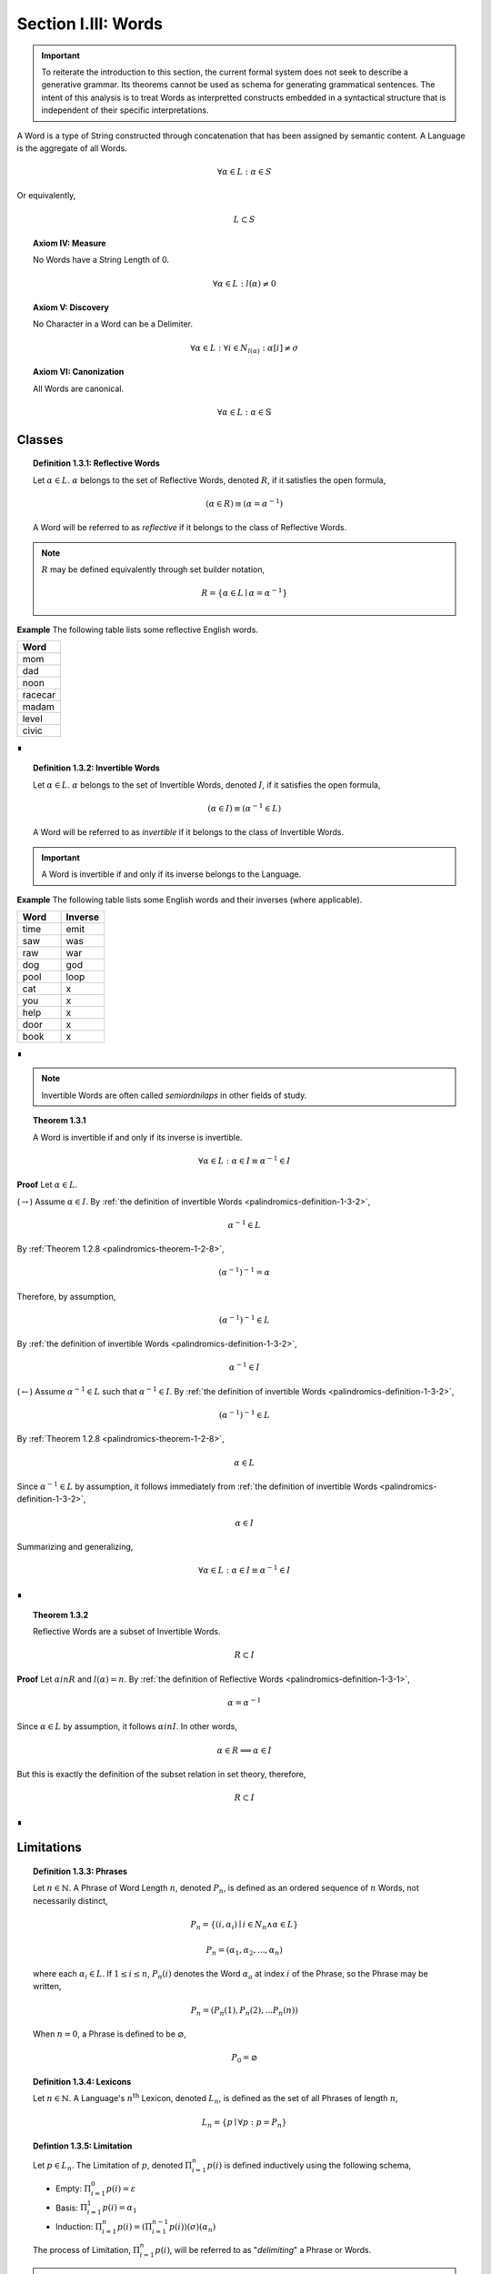.. _palindromics-section-i-iii:

Section I.III: Words
====================

.. important::

    To reiterate the introduction to this section, the current formal system does not seek to describe a generative grammar. Its theorems cannot be used as schema for generating grammatical sentences. The intent of this analysis is to treat Words as interpretted constructs embedded in a syntactical structure that is independent of their specific interpretations.

A Word is a type of String constructed through concatenation that has been assigned by semantic content. A Language is the aggregate of all Words.

.. math::

    \forall \alpha \in L: \alpha \in S

Or equivalently,

.. math::

    L \subset S

.. _palindromics-axiom-iv:

.. topic:: Axiom IV: Measure

    No Words have a String Length of 0.

    .. math::

        \forall \alpha \in L: l(\alpha) \neq 0

.. _palindromics-axiom-v:

.. topic:: Axiom V: Discovery

    No Character in a Word can be a Delimiter. 

    .. math::

       \forall \alpha \in L: \forall i \in N_{l(\alpha)}: \alpha[i] \neq \sigma

.. _palindromics-axiom-vi:

.. topic:: Axiom VI: Canonization

    All Words are canonical.

    .. math::

        \forall \alpha \in L: \alpha \in \mathbb{S}

.. _palindromics-word-classes:

Classes 
-------

.. _palindromics-definition-1-3-1:

.. topic:: Definition 1.3.1: Reflective Words

    Let :math:`\alpha \in L`. :math:`\alpha` belongs to the set of Reflective Words, denoted :math:`R`, if it satisfies the open formula,

    .. math::

        (\alpha \in R) \equiv (\alpha = {\alpha}^{-1})

    A Word will be referred to as *reflective* if it belongs to the class of Reflective Words.

.. note::

    :math:`R` may be defined equivalently through set builder notation,

    .. math::

        R = \{ \alpha \in L \mid \alpha = {\alpha}^{-1} \}

**Example** The following table lists some reflective English words.

.. list-table:: 
    :widths: 50
    :header-rows: 1
    
    * - Word
    * - mom
    * - dad
    * - noon
    * - racecar
    * - madam
    * - level
    * - civic

∎

.. _palindromics-definition-1-3-2:

.. topic:: Definition 1.3.2: Invertible Words

    Let :math:`\alpha \in L`. :math:`\alpha` belongs to the set of Invertible Words, denoted :math:`I`, if it satisfies the open formula,

    .. math::

        (\alpha \in I) \equiv ({\alpha}^{-1} \in L)

    A Word will be referred to as *invertible* if it belongs to the class of Invertible Words.

.. important::

    A Word is invertible if and only if its inverse belongs to the Language. 

**Example** The following table lists some English words and their inverses (where applicable).

.. list-table::
    :widths: 20 20
    :header-rows: 1

    * - Word
      - Inverse
    * - time
      - emit
    * - saw
      - was
    * - raw
      - war
    * - dog
      - god
    * - pool
      - loop
    * - cat
      - x
    * - you
      - x
    * - help
      - x
    * - door
      - x
    * - book
      - x

∎

.. note::

    Invertible Words are often called *semiordnilaps* in other fields of study.


.. _palindromics-theorem-1-3-1:

.. topic:: Theorem 1.3.1

    A Word is invertible if and only if its inverse is invertible.

    .. math::

        \forall \alpha \in L: \alpha \in I \equiv {\alpha}^{-1} \in I

**Proof** Let :math:`\alpha \in L`.

(:math:`\rightarrow`) Assume :math:`\alpha \in I`. By :ref:`the definition of invertible Words <palindromics-definition-1-3-2>`,

.. math::

    {\alpha}^{-1} \in L

By :ref:`Theorem 1.2.8 <palindromics-theorem-1-2-8>`,

.. math::

    ({\alpha}^{-1})^{-1} = \alpha

Therefore, by assumption,

.. math::

    ({\alpha}^{-1})^{-1} \in L

By :ref:`the definition of invertible Words <palindromics-definition-1-3-2>`,

.. math::

    {\alpha}^{-1} \in I

(:math:`\leftarrow`) Assume :math:`{\alpha}^{-1} \in L` such that :math:`{\alpha}^{-1} \in I`. By :ref:`the definition of invertible Words <palindromics-definition-1-3-2>`,

.. math::

    ({\alpha}^{-1})^{-1} \in L

By :ref:`Theorem 1.2.8 <palindromics-theorem-1-2-8>`,

.. math::

    \alpha \in L 

Since :math:`{\alpha}^{-1} \in L` by assumption, it follows immediately from :ref:`the definition of invertible Words <palindromics-definition-1-3-2>`,

.. math::

    \alpha \in I

Summarizing and generalizing,

.. math::

    \forall \alpha \in L: \alpha \in I \equiv {\alpha}^{-1} \in I

∎

.. _palindromics-theorem-1-3-2:

.. topic:: Theorem 1.3.2

    Reflective Words are a subset of Invertible Words.

    .. math::

        R \subset I

**Proof** Let :math:`\alpha in R` and :math:`l(\alpha) = n`. By :ref:`the definition of Reflective Words <palindromics-definition-1-3-1>`,

.. math::

    \alpha = \alpha^{-1}

Since :math:`\alpha \in L` by assumption, it follows :math:`\alpha in I`. In other words,

.. math::

    \alpha \in R \implies \alpha \in I

But this is exactly the definition of the subset relation in set theory, therefore,

.. math::

    R \subset I

∎

.. _palindromics-limitations:

Limitations
-----------

.. _palindromics-definition-1-3-3:

.. topic:: Definition 1.3.3: Phrases

    Let :math:`n \in \mathbb{N}`. A Phrase of Word Length :math:`n`, denoted :math:`P_n`, is defined as an ordered sequence of :math:`n` Words, not necessarily distinct,

    .. math::

        P_n = \{ (i, \alpha_i) \mid i \in N_n \land \alpha \in L \} 

    .. math::

        P_n = (\alpha_1, \alpha_2, ..., \alpha_n)

    where each :math:`\alpha_i \in L`. If :math:`1 \leq i \leq n`, :math:`P_n(i)` denotes the Word :math:`\alpha_a` at index :math:`i` of the Phrase, so the Phrase may be written,

    .. math::

        P_n = (P_n(1), P_n(2), ... P_n(n))

    When :math:`n = 0`, a Phrase is defined to be :math:`\varnothing`,

    .. math::

        P_0 = \varnothing

.. _palindromics-definition-1-3-4:

.. topic:: Definition 1.3.4: Lexicons

    Let :math:`n \in \mathbb{N}`. A Language's :math:`n^{\text{th}}` Lexicon, denoted :math:`L_n`, is defined as the set of all Phrases of length :math:`n`,

    .. math::

        L_n = \{ p \mid \forall p: p = P_n \}

.. _palindromics-definition-1-3-5:

.. topic:: Defintion 1.3.5: Limitation 
    
    Let :math:`p \in L_n`. The Limitation of :math:`p`, denoted :math:`\Pi_{i=1}^{n} p(i)` is defined inductively using the following schema,

    - Empty: :math:`\Pi_{i=1}^{0} p(i) = \varepsilon`
    - Basis: :math:`\Pi_{i=1}^{1} p(i) = \alpha_1`
    - Induction: :math:`\Pi_{i=1}^{n} p(i) = (\Pi_{i=1}^{n-1} p(i))(\sigma)(\alpha_n)`

    The process of Limitation, :math:`\Pi_{i=1}^{n} p(i)`, will be referred to as "*delimiting*" a Phrase or Words.

.. note::

    A :ref:`Limitation <palindromics-definition-1-3-5>`, though notationally complex, can be understood as shorthand for the iterated concatenation of words and Delimiters. is the presence of the Delimiter in the Induction clause. In other words, a Limitation inserts Delimiters inbetween each Word in the Lexicon over which the index is ranging.

**Example** Let :math:`L = L_english`. Consider calculating the Limitation of the following Phrase,

.. math::

    P_3 = (\text{mother}, \text{may}, \text{i})

Apply the Basis clause :ref:`Limitations <palindromics-definition-1-3-5>` ,

.. math::

    n = 1: \quad \Pi_{i=1}^{1} \alpha_i = \text{mother} 

The Limitation can then be built up recursively using the Induction clause,

.. math::

    n = 2: \quad \Pi_{i=1}^{2} \alpha_i = (\Pi_{i=1}^{1} \alpha_i)(\sigma)(\text{may})= (\text{mother})(\sigma\text{may}) = \text{mother}\sigma\text{may}
    
.. math::

    n = 3: \quad \Pi_{i=1}^{3} \alpha_i = (\Pi_{i=1}^{2} \alpha_i)(\sigma)(\text{i}) = (\text{mother}\sigma\text{may})(\sigma\text{i}) = \text{mother}\sigma\text{may}\sigma\text{i}

So the Limitation of the Phrase is shown to be,

.. math::

    \Pi_{i=1}^{3} \alpha_i = \text{mother may I} 

.. important::

    The result of a Limitation is a String. Since a Limitation is shorthand for alternating concatenation of Characters and Delimiters, the closure of Limitations over :math:`S` is guaranteed by the closure of concatenation over :math:`S`

∎

.. _palindromics-theorem-1-3-3:

.. topic:: Theorem 1.3.3

    All Limitations are unique within the Canon.

    .. math::

        \forall n \in \mathbb{N}: \forall p \in L_n: \exists! s \in \mathbb{S}: s = \Pi_{i=1}^{n} p(i)

**Proof** Let :math:`n \in \mathbb{N}` and :math:`p \in L_n` such that,

.. math::

    p = (\alpha_1, \alpha_2, ..., \alpha_n)

The proof will proceed by induction on :math:`n`.

:underline:`Basis`: Assume :math:`n = 1`. By Basis clause of :ref:`Limitations <palindromics-definition-1-3-5>`,

.. math::

    \Pi_{i=1}^{1} p(i) = \alpha_1

:underline:`Induction`: Assume for :math:`k \geq 1`, these exists a unique String :math:`s_k` such that,

.. math::

    s_k = \Pi_{i=1}^{k} p(i)

By Induction clause of :ref:`Limitations <palindromics-definition-1-3-5>`,

.. math::

    \Pi_{i=1}^{k+1} p(i) = (\Pi_{i=1}^{k} p(i))(\sigma)(\alpha_{k+1})

By inductive hypothesis,

.. math::

    s_{k+1} = \Pi_{i=1}^{k+1} p(i) = ({s_k})(\sigma)(\alpha_{k+1})

Therefore, by induction,

.. math::

    \forall n \in \mathbb{N}: \forall p \in L_n: \exists! s \in \mathbb{S}: s = \Pi_{i=1}^{n} p(i)

∎

This subsection closes with a definition that will be used to quantify a theorem regarding Word Length. 

.. _palindromics-definition-1-3-6:

.. topic:: Definition 1.3.6: Dialect 

    Let :math:`L_i` be the :math:`i^{\text{th}}` Lexicon of Language :math:`L`. The Language's Dialect, denoted :math:`D`, is defined as the set,

    .. math::

        D = \bigcup_{i=1}^{\infty} \{ s \in S \mid \exists p \in L_i: s = \Pi_{j=1}^{i} p(j) \}

.. warning::

    The *type* of each set defined in this section should be carefully analyzed. 
    
    - A Phrase is an ordered set of Words. 
    - A Lexicon is the set of all Phrases of a fixed Word Length. 
    - A Dialect is the set of Strings formed by delimiting every Phrase in every Lexicon of a Language.

**Example** Let :math:`L = \{ \text{hakuna}, \text{matata} \}`. Then, the first few Lexicons are given below,

.. math::

    L_1 = \{ \{ (1, \text{hakuna}) \}, \\
             \{ (1, \text{matata}) \} \}

.. math::

    L_2 = \{ \{ (1, \text{hakuna}), (2, \text{hakuna}) \}, \\
             \{ (1, \text{hakuna}), (2, \text{matata}) \},  \\
             \{ (1, \text{matata}), (2, \text{hakuna}) \}, \\ 
             \{ (1, \text{matata}), (2, \text{matata}) \} \}

.. TODO: fix the permutations here and stop being lazy

.. math::

    L_3 = \{ \{ (1, \text{hakuna}), (2, \text{hakuna}), (3, \text{hakuna}) \}, \\
             \{ (1, \text{hakuna}), (2, \text{matata}), (3, \text{hakuna}) \},  \\
             \{ (1, \text{matata}), (2, \text{hakuna}), (3, \text{hakuna}) \}, \\ 
             \{ (1, \text{matata}), (2, \text{matata}), (3, \text{hakuna}) \}, \\
             \{ (1, \text{hakuna}), (2, \text{matata}), (3, \text{hakuna}) \},  \\
             \{ (1, \text{matata}), (2, \text{hakuna}), (3, \text{hakuna}) \}, \\ 
             \{ (1, \text{matata}), (2, \text{matata}), (3, \text{hakuna}) \}, \\
             \{ (1, \text{hakuna}), (2, \text{matata}), (3, \text{hakuna}) \},  \\
             \{ (1, \text{matata}), (2, \text{hakuna}), (3, \text{hakuna}) \} \}
             
.. math::

    \text{...}

The Dialect is the union of all delimited Phrases in all Lexicons of the Language,

.. math::

    D = \{ \text{hakuna}, \text{matata}, \text{hakuna hakuna}
            \text{hakuna matata}, \text{matata hakuna}, 
            \text{matata matata}, ... \} 

∎
